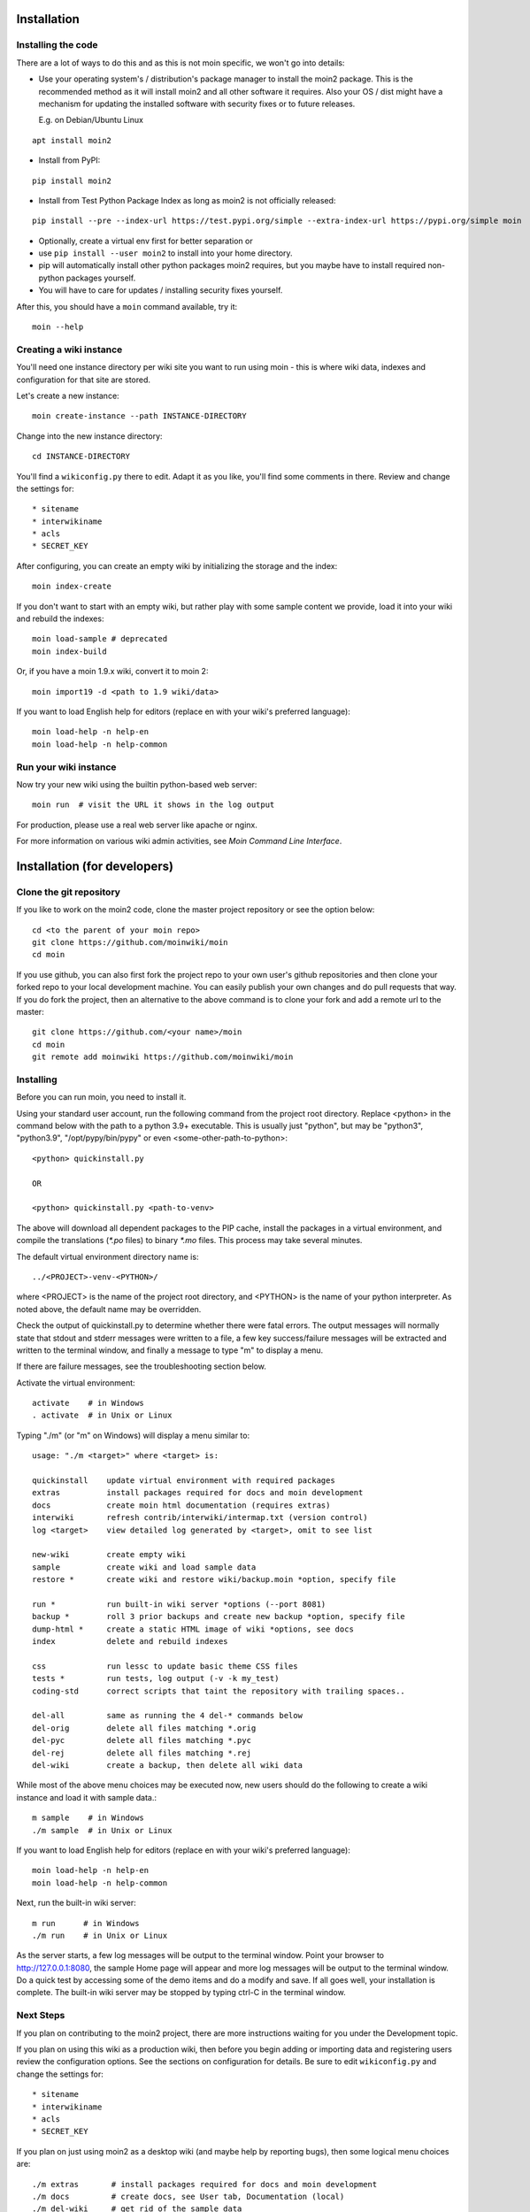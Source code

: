 ============
Installation
============

Installing the code
===================
There are a lot of ways to do this and as this is not moin specific,
we won't go into details:

- Use your operating system's / distribution's package manager to install the
  moin2 package. This is the recommended method as it will install moin2 and
  all other software it requires. Also your OS / dist might have a mechanism
  for updating the installed software with security fixes or to future releases.

  E.g. on Debian/Ubuntu Linux

::

 apt install moin2

- Install from PyPI:

::

 pip install moin2

- Install from Test Python Package Index as long as moin2 is not officially released:

::

  pip install --pre --index-url https://test.pypi.org/simple --extra-index-url https://pypi.org/simple moin

- Optionally, create a virtual env first for better separation or
- use ``pip install --user moin2`` to install into your home directory.
- pip will automatically install other python packages moin2 requires,
  but you maybe have to install required non-python packages yourself.
- You will have to care for updates / installing security fixes yourself.

After this, you should have a ``moin`` command available, try it:

::

 moin --help

Creating a wiki instance
========================

You'll need one instance directory per wiki site you want to run using moin -
this is where wiki data, indexes and configuration for that site are stored.

Let's create a new instance:

::

 moin create-instance --path INSTANCE-DIRECTORY

Change into the new instance directory:

::

 cd INSTANCE-DIRECTORY

You'll find a ``wikiconfig.py`` there to edit. Adapt it as you like,
you'll find some comments in there. Review and change the settings for::

 * sitename
 * interwikiname
 * acls
 * SECRET_KEY

After configuring, you can create an empty wiki by initializing the
storage and the index:

::

 moin index-create

If you don't want to start with an empty wiki, but rather play with some
sample content we provide, load it into your wiki and rebuild the indexes:

::

 moin load-sample # deprecated
 moin index-build

Or, if you have a moin 1.9.x wiki, convert it to moin 2:

::

  moin import19 -d <path to 1.9 wiki/data>

If you want to load English help for editors (replace en with your wiki's preferred language):

::

 moin load-help -n help-en
 moin load-help -n help-common

Run your wiki instance
======================
Now try your new wiki using the builtin python-based web server:

::

 moin run  # visit the URL it shows in the log output

For production, please use a real web server like apache or nginx.

For more information on various wiki admin activities, see `Moin Command Line Interface`.


=============================
Installation (for developers)
=============================

Clone the git repository
========================
If you like to work on the moin2 code, clone the master project repository
or see the option below:

::

 cd <to the parent of your moin repo>
 git clone https://github.com/moinwiki/moin
 cd moin

If you use github, you can also first fork the project repo to your own
user's github repositories and then clone your forked repo to your local
development machine. You can easily publish your own changes and
do pull requests that way. If you do fork the project, then an alternative
to the above command is to clone your fork and add a remote url to the
master::

 git clone https://github.com/<your name>/moin
 cd moin
 git remote add moinwiki https://github.com/moinwiki/moin

Installing
==========
Before you can run moin, you need to install it.

Using your standard user account, run the following command
from the project root directory. Replace <python> in the command
below with the path to a python 3.9+ executable. This is usually
just "python", but may be "python3", "python3.9", "/opt/pypy/bin/pypy"
or even <some-other-path-to-python>:

::

 <python> quickinstall.py

 OR

 <python> quickinstall.py <path-to-venv>

The above will download all dependent packages to the PIP cache,
install the packages in a virtual environment, and compile the translations
(`*.po` files) to binary `*.mo` files. This process may take several minutes.

The default virtual environment directory name is:

::

 ../<PROJECT>-venv-<PYTHON>/

where <PROJECT> is the name of the project root directory, and <PYTHON>
is the name of your python interpreter. As noted above, the default
name may be overridden.

Check the output of quickinstall.py to determine whether there were
fatal errors. The output messages will normally state that stdout
and stderr messages were written to a file, a few key success/failure
messages will be extracted and written to the terminal window, and
finally a message to type "m" to display a menu.

If there are failure messages, see the troubleshooting section below.

Activate the virtual environment::

 activate    # in Windows
 . activate  # in Unix or Linux

Typing "./m" (or "m" on Windows) will display a menu similar to:

::

    usage: "./m <target>" where <target> is:

    quickinstall    update virtual environment with required packages
    extras          install packages required for docs and moin development
    docs            create moin html documentation (requires extras)
    interwiki       refresh contrib/interwiki/intermap.txt (version control)
    log <target>    view detailed log generated by <target>, omit to see list

    new-wiki        create empty wiki
    sample          create wiki and load sample data
    restore *       create wiki and restore wiki/backup.moin *option, specify file

    run *           run built-in wiki server *options (--port 8081)
    backup *        roll 3 prior backups and create new backup *option, specify file
    dump-html *     create a static HTML image of wiki *options, see docs
    index           delete and rebuild indexes

    css             run lessc to update basic theme CSS files
    tests *         run tests, log output (-v -k my_test)
    coding-std      correct scripts that taint the repository with trailing spaces..

    del-all         same as running the 4 del-* commands below
    del-orig        delete all files matching *.orig
    del-pyc         delete all files matching *.pyc
    del-rej         delete all files matching *.rej
    del-wiki        create a backup, then delete all wiki data

While most of the above menu choices may be executed now, new users should
do the following to create a wiki instance and load it with sample data.:

::

 m sample    # in Windows
 ./m sample  # in Unix or Linux

If you want to load English help for editors (replace en with your wiki's preferred language):

::

 moin load-help -n help-en
 moin load-help -n help-common

Next, run the built-in wiki server:

::

 m run      # in Windows
 ./m run    # in Unix or Linux

As the server starts, a few log messages will be output to the
terminal window.  Point your browser to http://127.0.0.1:8080, the
sample Home page will appear and more log messages will be output
to the terminal window. Do a quick test by accessing some of the
demo items and do a modify and save. If all goes well, your installation
is complete. The built-in wiki server may be stopped by typing ctrl-C
in the terminal window.

Next Steps
==========

If you plan on contributing to the moin2 project, there are more
instructions waiting for you under the Development topic.

If you plan on using this wiki as a production wiki,
then before you begin adding or importing data and registering users
review the configuration options. See the sections on configuration for
details. Be sure to edit ``wikiconfig.py`` and change the settings for::

 * sitename
 * interwikiname
 * acls
 * SECRET_KEY

If you plan on just using moin2 as a desktop wiki (and maybe
help by reporting bugs), then some logical menu choices are::

 ./m extras       # install packages required for docs and moin development
 ./m docs         # create docs, see User tab, Documentation (local)
 ./m del-wiki     # get rid of the sample data
 ./m new-wiki     # create empty wiki or
 ./m backup       # backup wiki data as needed or as scheduled

If you installed moin2 by cloning the repository,
then you will likely want to keep your master branch up-to-date:

::

  git checkout master
  git pull                 # if you cloned the moinwiki master repo OR
  git pull moinwiki master # if you cloned your fork and added a remote

Also check to see if there are changes to /src/moin/config/wikiconfig.py
by comparing a diff to the wikiconfig.py in the wiki root.

After pulling updates and updating wikiconfig.py, rerun the quickinstall
process to install any new releases of dependent packages:

::

 m quickinstall   # in Windows
 ./m quickinstall # in Unix or Linux

Troubleshooting
===============

Bad Network Connection
----------------------

If you have a poor or limited network connection, you may run into
trouble with the commands issued by the quickinstall.py script.
You may see tracebacks from pip, timeout errors, etc. within the output
of the quickinstall script.

If this is the case, you may try rerunning the "python quickinstall.py"
script multiple times. With each subsequent run, packages that are
all ready cached (view the contents of pip-download-cache) will not
be downloaded again. Hopefully, any temporary download errors will
cease with multiple tries.

Other Issues
------------

If you encounter some other issue not described above, try
researching the unresolved issues in our issue tracker.

If you find a similar issue, please add a note saying you also have the problem
and add any new information that may assist in the problem resolution.

If you cannot find a similar issue please create a new issue.
Or, if you are not sure what to do, join us on IRC at #moin-dev
and describe the problem you have encountered.
